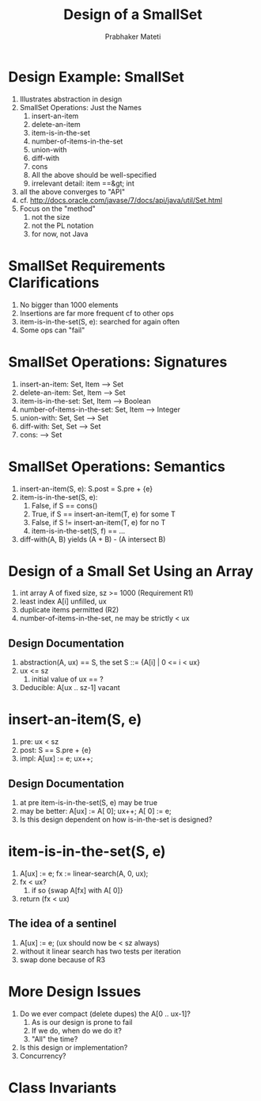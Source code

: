 # -*- mode: org -*-
# -*- org-export-html-postamble:t; -*-
#+TITLE: Design of a SmallSet
#+AUTHOR: Prabhaker Mateti
#+OPTIONS: toc:t
#+LINK_HOME: ../../
#+LINK_UP: ../../Lectures
#+DESCRIPTION: CS7140 Software Engineering Lecture
#+STYLE: <style> @media screen {BODY {margin: 10%} }</style>
#+BIND: org-export-html-preamble-format (("en" "<a href=\"http://cecs.wright.edu/~pmateti/Courses/7140/\">CS 7140 Advanced Software Engineering</a>"))
#+BIND: org-export-html-postamble-format (("en" "<hr size=1>Copyright &copy; 2013 %e &bull; <a href=\"http://www.wright.edu/~pmateti\">www.wright.edu/~pmateti</a>"))

* Design Example: SmallSet
1. Illustrates abstraction in design
1. SmallSet Operations: Just the Names
   1. insert-an-item
   1. delete-an-item
   1. item-is-in-the-set
   1. number-of-items-in-the-set
   1. union-with
   1. diff-with
   1. cons
   1. All the above should be well-specified
   1. irrelevant detail:  item ==&gt; int
1. all the above converges to "API"
1. cf. http://docs.oracle.com/javase/7/docs/api/java/util/Set.html
1. Focus on the "method"
   1. not the size
   1. not the PL notation
   1. for now, not Java

* SmallSet Requirements Clarifications

1. No bigger than 1000 elements  
1. Insertions are far more frequent cf to other ops  
1. item-is-in-the-set(S, e): searched for again often
1. Some ops can "fail"

* SmallSet Operations: Signatures
   1. insert-an-item: Set, Item --> Set
   1. delete-an-item: Set, Item --> Set
   1. item-is-in-the-set: Set, Item --> Boolean
   1. number-of-items-in-the-set: Set, Item --> Integer
   1. union-with: Set, Set --> Set
   1. diff-with: Set, Set --> Set
   1. cons: --> Set

* SmallSet Operations: Semantics
1. insert-an-item(S, e): S.post = S.pre + {e}
1. item-is-in-the-set(S, e):
   1. False, if S == cons()
   1. True, if S == insert-an-item(T, e)  for some T
   1. False, if S != insert-an-item(T, e) for no T
   1. item-is-in-the-set(S, f) == ...
1. diff-with(A, B) yields  (A + B) - (A intersect B)


* Design of a Small Set Using an Array
1. int array A of fixed size, sz >=  1000  (Requirement R1)
1. least index A[i] unfilled, ux
1. duplicate items permitted (R2)
1. number-of-items-in-the-set, ne may be strictly < ux

** Design Documentation  

1. abstraction(A, ux) == S, the set S ::= {A[i] | 0 <= i < ux}
1. ux <= sz
   1.  initial value of ux == ?
1. Deducible: A[ux .. sz-1] vacant

* insert-an-item(S, e)

1. pre: ux  <  sz
1. post:  S == S.pre + {e}
1. impl:  A[ux] := e; ux++;

** Design Documentation  

1.  at pre item-is-in-the-set(S, e) may be true
1.  may be better: A[ux] := A[ 0]; ux++; A[ 0] := e;
1.  Is this design dependent on how is-in-the-set is designed?


* item-is-in-the-set(S, e)

1.  A[ux] := e; fx := linear-search(A, 0, ux);
1.  fx  <  ux?
    1.  if so  {swap A[fx] with A[ 0]}
1.  return (fx  <  ux)

** The idea of a sentinel

1. A[ux] := e;  (ux should now be < sz always)
1. without it linear search has two tests per iteration
1. swap done because of R3

* More Design Issues

1. Do we ever compact (delete dupes) the A[0 .. ux-1]?
   1.  As is our design is prone to fail
   1.  If we do, when do we do it?
   1.  "All" the time?
1.  Is this design or implementation?
1.  Concurrency?


* Class Invariants



